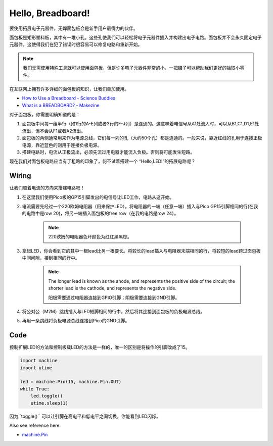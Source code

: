 Hello, Breadboard!
==========================================

要使用拓展电子元器件，无焊面包板会是新手用户最得力的伙伴。

面包板是矩形塑料板，其中有一堆小孔。这些孔使我们可以轻松将电子元器件插入并构建出电子电路。面包板并不会永久固定电子元器件，这使得我们在犯了错误时很容易可以修复电路和重新开始。

.. note::
    我们无需使用特殊工具就可以使用面包板，但是许多电子元器件非常的小，一把镊子可以帮助我们更好的拾取小零件。

在互联网上拥有许多详细的面包板的知识，让我们善加使用。

* `How to Use a Breadboard - Science Buddies <https://www.sciencebuddies.org/science-fair-projects/references/how-to-use-a-breadboard#pth-smd>`_

* `What is a BREADBOARD? - Makezine <https://cdn.makezine.com/uploads/2012/10/breadboardworkshop.pdf>`_

对于面包板，你需要明确知道的是：

1. 面包板中间每一组半行（如1行的A-E列或者3行的F-J列）是连通的。这意味着电信号从A1处流入时，可以从B1,C1,D1,E1处流出，但不会从F1或者A2流出。
#. 面包板的两侧通常用来作为电源总线，它们每一列的孔（大约50个孔）都是连通的。一般来说，靠近红线的孔用于连接正极电源，靠近蓝色的则用于连接负极电源。
#. 搭建电路时，电流从正极流出，必须先流过用电器才能流入负极。否则将可能发生短路。


现在我们对面包板电路应当有了粗略的印象了，何不试着搭建一个 “Hello,LED!”的拓展电路呢？

Wiring
-------------------------

.. image:: img/wiring_hello_breadboard.png

让我们顺着电流的方向来搭建电路吧！

1. 在这里我们使用Pico板的GP15引脚发出的电信号让LED工作，电路从这开始。
#. 电流需要先经过一个220欧姆电阻器（用来保护LED）。将电阻器的一端（任意一端）插入与Pico GP15引脚相同的行(在我的电路中是row 20)，将另一端插入面包板的free row（在我的电路是row 24）。

    .. note::
        220欧姆的电阻器色环颜色为红红黑黑棕。

#. 拿起LED，你会看到它的其中一根lead比另一根要长。将较长的lead插入与电阻器末端相同的行，将较短的lead跨过面包板中间间隙，接到相同的行中。
    
    .. note::
        The longer lead is known as the anode, and represents the positive side of the circuit; the shorter lead is the cathode, and represents the negative side. 

        阳极需要通过电阻器连接到GPIO引脚；阴极需要连接到GND引脚。 

#. 将公对公（M2M）跳线插入与LED短脚相同的行中，然后将其连接到面包板的负极电源总线。
#. 再用一条跳线将负极电源总线连接到Pico的GND引脚。

Code
----------------------------------

控制扩展LED的方法和控制板载LED的方法是一样的，唯一的区别是将操作的引脚改成了15。

.. code-block:: python

    import machine
    import utime

    led = machine.Pin(15, machine.Pin.OUT)
    while True:
        led.toggle()
        utime.sleep(1)

因为``toggle()`` 可以让引脚在高电平和低电平之间切换，你能看到LED闪烁。

Also see reference here:

* `machine.Pin <https://docs.micropython.org/en/latest/library/machine.Pin.html>`_